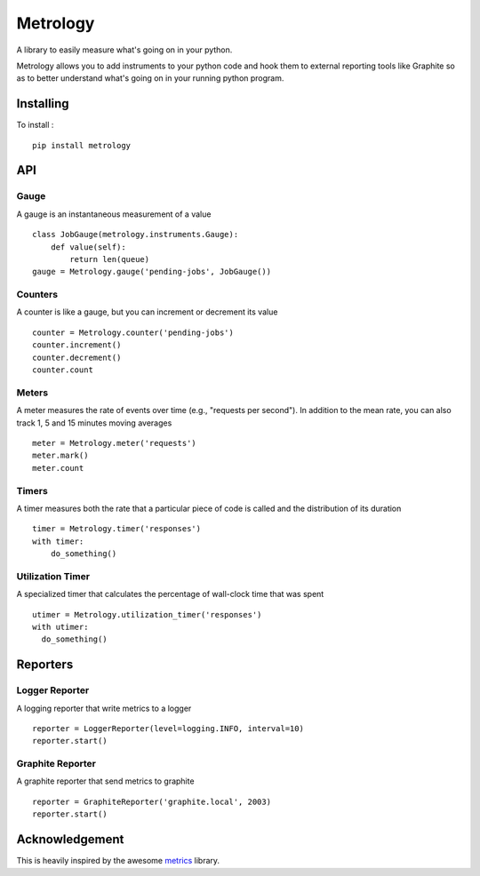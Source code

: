 =========
Metrology
=========

A library to easily measure what's going on in your python.

Metrology allows you to add instruments to your python code and hook them to external reporting tools like Graphite so as to better understand what's going on in your running python program.

Installing
==========

To install : ::

    pip install metrology

API
===

Gauge
-----

A gauge is an instantaneous measurement of a value ::

    class JobGauge(metrology.instruments.Gauge):
        def value(self):
            return len(queue)
    gauge = Metrology.gauge('pending-jobs', JobGauge())


Counters
--------

A counter is like a gauge, but you can increment or decrement its value ::

    counter = Metrology.counter('pending-jobs')
    counter.increment()
    counter.decrement()
    counter.count

Meters
------

A meter measures the rate of events over time (e.g., "requests per second").
In addition to the mean rate, you can also track 1, 5 and 15 minutes moving averages ::

    meter = Metrology.meter('requests')
    meter.mark()
    meter.count

Timers
------

A timer measures both the rate that a particular piece of code is called and the distribution of its duration ::

    timer = Metrology.timer('responses')
    with timer:
        do_something()


Utilization Timer
-----------------

A specialized timer that calculates the percentage of wall-clock time that was spent ::
    
    utimer = Metrology.utilization_timer('responses')
    with utimer:
      do_something()


Reporters
=========

Logger Reporter
---------------

A logging reporter that write metrics to a logger ::

    reporter = LoggerReporter(level=logging.INFO, interval=10)
    reporter.start()


Graphite Reporter
-----------------

A graphite reporter that send metrics to graphite ::
    
    reporter = GraphiteReporter('graphite.local', 2003)
    reporter.start()


Acknowledgement
===============

This is heavily inspired by the awesome `metrics <https://github.com/codahale/metrics>`_ library.
